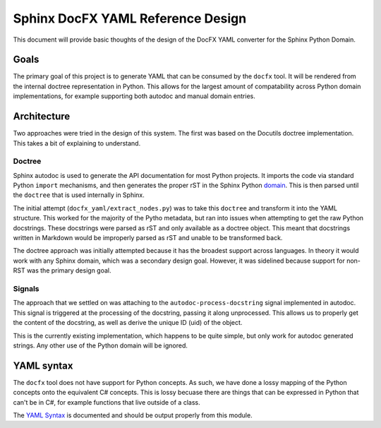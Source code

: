 Sphinx DocFX YAML Reference Design
==================================

This document will provide basic thoughts of the design of the DocFX YAML converter for the Sphinx Python Domain.

Goals
-----

The primary goal of this project is to generate YAML that can be consumed by the ``docfx`` tool.
It will be rendered from the internal doctree representation in Python.
This allows for the largest amount of compatability across Python domain implementations,
for example supporting both autodoc and manual domain entries.

Architecture
------------

Two approaches were tried in the design of this system.
The first was based on the Docutils doctree implementation.
This takes a bit of explaining to understand.

Doctree
~~~~~~~

Sphinx autodoc is used to generate the API documentation for most Python projects.
It imports the code via standard Python ``import`` mechanisms,
and then generates the proper rST in the Sphinx Python domain_.
This is then parsed until the ``doctree`` that is used internally in Sphinx.

The initial attempt (``docfx_yaml/extract_nodes.py``) was to take this ``doctree`` and transform it into the YAML structure.
This worked for the majority of the Pytho metadata,
but ran into issues when attempting to get the raw Python docstrings.
These docstrings were parsed as rST and only available as a doctree object.
This meant that docstrings written in Markdown would be improperly parsed as rST and unable to be transformed back.

The doctree approach was initially attempted because it has the broadest support across languages.
In theory it would work with any Sphinx domain,
which was a secondary design goal. 
However,
it was sidelined because support for non-RST was the primary design goal.

Signals
~~~~~~~

The approach that we settled on was attaching to the ``autodoc-process-docstring`` signal implemented in autodoc.
This signal is triggered at the processing of the docstring,
passing it along unprocessed.
This allows us to properly get the content of the docstring,
as well as derive the unique ID (uid) of the object.

This is the currently existing implementation,
which happens to be quite simple,
but only work for autodoc generated strings.
Any other use of the Python domain will be ignored.


YAML syntax
-----------

The ``docfx`` tool does not have support for Python concepts.
As such,
we have done a lossy mapping of the Python concepts onto the equivalent C# concepts.
This is lossy becuase there are things that can be expressed in Python that can't be in C#,
for example functions that live outside of a class.

The `YAML Syntax`_ is documented and should be output properly from this module.

.. _domain: http://www.sphinx-doc.org/en/1.5.1/domains.html
.. _YAML Syntax: https://dotnet.github.io/docfx/spec/metadata_dotnet_spec.html